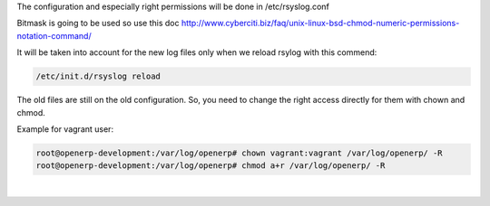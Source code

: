 .. title: Logs
.. slug: logs
.. date: 2014-08-22 11:29:21 UTC+01:00
.. tags: 
.. link: 
.. description: 
.. type: text

The configuration and especially right permissions will be done in /etc/rsyslog.conf

Bitmask is going to be used so use this doc
http://www.cyberciti.biz/faq/unix-linux-bsd-chmod-numeric-permissions-notation-command/

It will be taken into account for the new log files only when we reload rsylog with this commend:

.. code:: bash

  /etc/init.d/rsyslog reload

The old files are still on the old configuration. So, you need to change the right access directly for them with chown and chmod.

Example for vagrant user:

.. code:: bash

  root@openerp-development:/var/log/openerp# chown vagrant:vagrant /var/log/openerp/ -R 
  root@openerp-development:/var/log/openerp# chmod a+r /var/log/openerp/ -R

|
